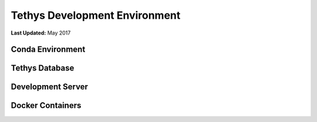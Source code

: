 ******************************
Tethys Development Environment
******************************

**Last Updated:** May 2017

Conda Environment
-----------------

Tethys Database
---------------

Development Server
------------------

Docker Containers
-----------------

